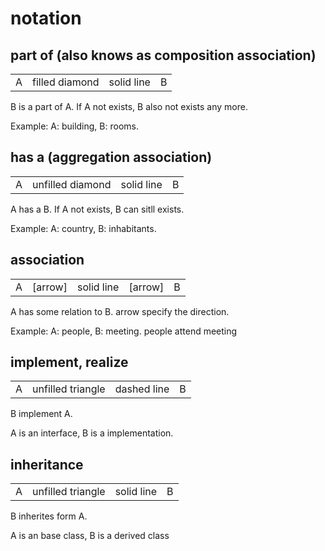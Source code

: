 * notation
** part of (also knows as composition association)
   | A | filled diamond | solid line | B |
   B is a part of A.
   If A not exists, B also not exists any more.

   Example:
   A: building, B: rooms.
   
** has a (aggregation association)
   | A | unfilled diamond | solid line | B |
   A has a B.
   If A not exists, B can sitll exists.

   Example:
   A: country, B: inhabitants.
** association
   | A | [arrow] | solid line | [arrow] | B |
   A has some relation to B.
   arrow specify the direction.

   Example:
   A: people, B: meeting. people attend meeting

** implement, realize
   | A | unfilled triangle | dashed line | B |
   B implement A.

   A is an interface, B is a implementation.

** inheritance
   | A | unfilled triangle | solid line | B |
   B inherites form  A.

   A is an base class, B is a derived class
